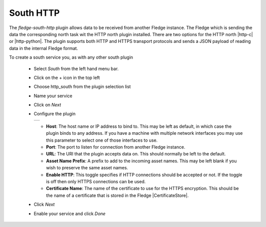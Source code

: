 .. Images
.. |http_1| image:: images/http_1.jpg

.. Links
.. |http-c| raw:: html

   <a href="../fledge-north-http-c/index.html">C++ version</a>

.. |http-python| raw:: html

   <a href="../fledge-north-http/index.html">Python version</a>

.. |CertificateStore| raw:: html

   <a href="../../securing_fledge.html#certificate-store">Certificate Store</a>

South HTTP
==========

The *fledge-south-http* plugin allows data to be received from another Fledge instance. The Fledge which is sending the data the corresponding north task wit the HTTP north plugin installed. There are two options for the HTTP north |http-c| or |http-python|. The plugin supports both HTTP and HTTPS transport protocols and sends a JSON payload of reading data in the internal Fledge format.

To create a south service you, as with any other south plugin

  - Select *South* from the left hand menu bar.

  - Click on the + icon in the top left

  - Choose http_south from the plugin selection list

  - Name your service

  - Click on *Next*

  - Configure the plugin

    +----------+
    | |http_1| |
    +----------+

    - **Host**: The host name or IP address to bind to. This may be left as default, in which case the plugin binds to any address. If you have a machine with multiple network interfaces you may use this parameter to select one of those interfaces to use.

    - **Port**: The port to listen for connection from another Fledge instance.

    - **URL**: The URI that the plugin accepts data on. This should normally be left to the default.

    - **Asset Name Prefix**: A prefix to add to the incoming asset names. This may be left blank if you wish to preserve the same asset names.

    - **Enable HTTP**: This toggle specifies if HTTP connections should be accepted or not. If the toggle is off then only HTTPS connections can be used.

    - **Certificate Name**: The name of the certificate to use for the HTTPS encryption. This should be the name of a certificate that is stored in the Fledge |CertificateStore|.

  - Click *Next*

  - Enable your service and click *Done*
